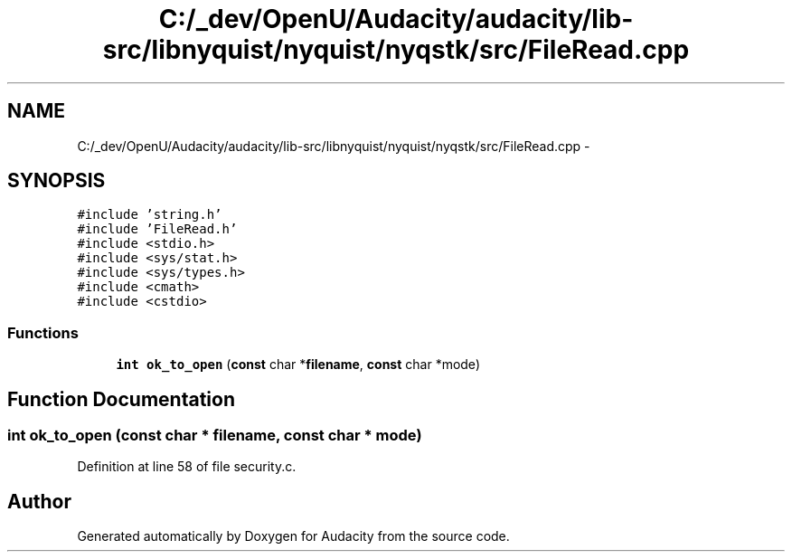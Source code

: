 .TH "C:/_dev/OpenU/Audacity/audacity/lib-src/libnyquist/nyquist/nyqstk/src/FileRead.cpp" 3 "Thu Apr 28 2016" "Audacity" \" -*- nroff -*-
.ad l
.nh
.SH NAME
C:/_dev/OpenU/Audacity/audacity/lib-src/libnyquist/nyquist/nyqstk/src/FileRead.cpp \- 
.SH SYNOPSIS
.br
.PP
\fC#include 'string\&.h'\fP
.br
\fC#include 'FileRead\&.h'\fP
.br
\fC#include <stdio\&.h>\fP
.br
\fC#include <sys/stat\&.h>\fP
.br
\fC#include <sys/types\&.h>\fP
.br
\fC#include <cmath>\fP
.br
\fC#include <cstdio>\fP
.br

.SS "Functions"

.in +1c
.ti -1c
.RI "\fBint\fP \fBok_to_open\fP (\fBconst\fP char *\fBfilename\fP, \fBconst\fP char *mode)"
.br
.in -1c
.SH "Function Documentation"
.PP 
.SS "\fBint\fP ok_to_open (\fBconst\fP char * filename, \fBconst\fP char * mode)"

.PP
Definition at line 58 of file security\&.c\&.
.SH "Author"
.PP 
Generated automatically by Doxygen for Audacity from the source code\&.

